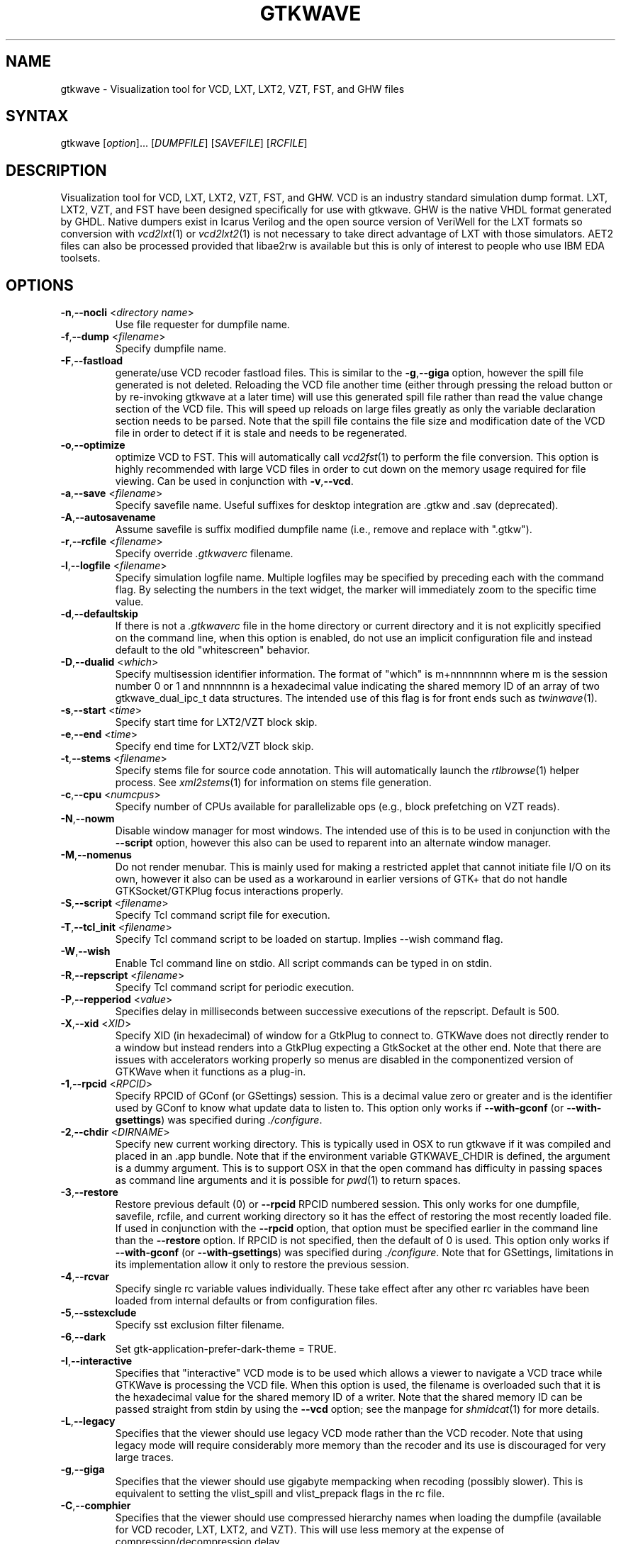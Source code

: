.TH "GTKWAVE" "1" "3.3.74" "Anthony Bybell" "Simulation Wave Viewer"
.SH "NAME"
.LP 
gtkwave \- Visualization tool for VCD, LXT, LXT2, VZT, FST, and GHW files
.SH "SYNTAX"
.LP 
gtkwave [\fIoption\fP]... [\fIDUMPFILE\fP] [\fISAVEFILE\fP] [\fIRCFILE\fP]

.SH "DESCRIPTION"
.LP 
Visualization tool for VCD, LXT, LXT2, VZT, FST, and GHW.  VCD is an industry standard simulation dump format. LXT, LXT2, VZT, and FST have been designed
specifically for use with gtkwave.  GHW is the native VHDL format generated by GHDL.  Native dumpers exist in Icarus Verilog and the open source version of VeriWell for the LXT formats so conversion with \fIvcd2lxt\fP(1) or
\fIvcd2lxt2\fP(1) is not necessary to take direct advantage of LXT with those simulators.  AET2 files can also be processed provided
that libae2rw is available but this is only of interest to people who use IBM EDA toolsets.
.SH "OPTIONS"
.LP 
.TP 


\fB\-n\fR,\fB\-\-nocli\fR <\fIdirectory name\fP>
Use file requester for dumpfile name.
.TP
\fB\-f\fR,\fB\-\-dump\fR <\fIfilename\fP>
Specify dumpfile name.
.TP 
\fB\-F\fR,\fB\-\-fastload\fR
generate/use VCD recoder fastload files.  This is similar to the \fB\-g\fR,\fB\-\-giga\fR option, however the spill file generated is not deleted.
Reloading the VCD file another time (either through pressing the reload button or by re-invoking gtkwave at a later time) will use this generated spill file
rather than read the value change section of the VCD file.  This will speed up reloads on large files greatly as only the variable declaration section needs to 
be parsed.  Note that the spill file contains the file size and modification date of the VCD file in order to detect if it is stale and needs to
be regenerated.
.TP
\fB\-o\fR,\fB\-\-optimize\fR
optimize VCD to FST.  This will automatically call \fIvcd2fst\fP(1) to perform the file conversion.  This
option is highly recommended with large VCD files in order to cut down on the memory usage required for
file viewing.  Can be used in conjunction with \fB\-v\fR,\fB\-\-vcd\fR.
.TP
\fB\-a\fR,\fB\-\-save\fR <\fIfilename\fP>
Specify savefile name.  Useful suffixes for desktop integration are .gtkw and .sav (deprecated).
.TP
\fB\-A\fR,\fB\-\-autosavename\fR
Assume savefile is suffix modified dumpfile name (i.e., remove and replace with ".gtkw").
.TP
\fB\-r\fR,\fB\-\-rcfile\fR <\fIfilename\fP>
Specify override \fI.gtkwaverc\fP filename.
.TP 
\fB\-l\fR,\fB\-\-logfile\fR <\fIfilename\fP>
Specify simulation logfile name.  Multiple logfiles may be specified by preceding each with the command flag.  By selecting the numbers in the text widget, the marker will immediately zoom to the specific time value.
.TP 
\fB\-d\fR,\fB\-\-defaultskip\fR
If there is not a \fI.gtkwaverc\fP file in the home directory or current directory and it is not explicitly specified on the command line, when
this option is enabled, do not use an implicit configuration file and instead default to the old "whitescreen" behavior.
.TP 
\fB\-D\fR,\fB\-\-dualid\fR <\fIwhich\fP>
Specify multisession identifier information.  The format of "which" is m+nnnnnnnn where m is the session number 0 or 1 and nnnnnnnn is a hexadecimal
value indicating the shared memory ID of an array of two gtkwave_dual_ipc_t data structures.  The intended use of this flag is for front ends such as 
\fItwinwave\fP(1).
.TP 
\fB\-s\fR,\fB\-\-start\fR <\fItime\fP>
Specify start time for LXT2/VZT block skip.
.TP 
\fB\-e\fR,\fB\-\-end\fR <\fItime\fP>
Specify end time for LXT2/VZT block skip.
.TP
\fB\-t\fR,\fB\-\-stems\fR <\fIfilename\fP>
Specify stems file for source code annotation.  This will automatically launch the \fIrtlbrowse\fP(1) helper process.
See \fIxml2stems\fP(1) for information on stems file generation.
.TP
\fB\-c\fR,\fB\-\-cpu\fR <\fInumcpus\fP>
Specify number of CPUs available for parallelizable ops (e.g., block prefetching on VZT reads).
.TP
\fB\-N\fR,\fB\-\-nowm\fR
Disable window manager for most windows.  The intended use of this is to be used in conjunction with the \fB\-\-script\fR
option, however this also can be used to reparent into an alternate window manager.
.TP
\fB\-M\fR,\fB\-\-nomenus\fR
Do not render menubar. This is mainly used for making a restricted applet that cannot initiate file I/O
on its own, however it also can be used as a workaround in earlier versions of GTK+ that do not handle
GTKSocket/GTKPlug focus interactions properly.
.TP
\fB\-S\fR,\fB\-\-script\fR <\fIfilename\fP>
Specify Tcl command script file for execution.
.TP
\fB\-T\fR,\fB\-\-tcl_init\fR <\fIfilename\fP>
Specify Tcl command script to be loaded on startup.  Implies \-\-wish command flag.
.TP 
\fB\-W\fR,\fB\-\-wish\fR
Enable Tcl command line on stdio.  All script commands can be typed in on stdin.
.TP
\fB\-R\fR,\fB\-\-repscript\fR <\fIfilename\fP>
Specify Tcl command script for periodic execution.
.TP
\fB\-P\fR,\fB\-\-repperiod\fR <\fIvalue\fP>
Specifies delay in milliseconds between successive executions of the repscript.  Default is 500.
.TP
\fB\-X\fR,\fB\-\-xid\fR <\fIXID\fP>
Specify XID (in hexadecimal) of window for a GtkPlug to connect to.  GTKWave does not directly render to a window but instead renders into a 
GtkPlug expecting a GtkSocket at the other end.  Note that there are issues with accelerators working properly so menus are
disabled in the componentized version of GTKWave when it functions as a plug-in.
.TP 
\fB\-1\fR,\fB\-\-rpcid\fR <\fIRPCID\fP>
Specify RPCID of GConf (or GSettings) session.  This is a decimal value zero or greater and is the identifier used by GConf to know what update data to listen to.
This option only works if \fB\-\-with-gconf\fR (or \fB\-\-with-gsettings\fR) was specified during \fI./configure\fP.
.TP
\fB\-2\fR,\fB\-\-chdir\fR <\fIDIRNAME\fP>
Specify new current working directory.  This is typically used in OSX to run gtkwave if it was compiled and placed in an .app bundle.  Note that if the environment variable GTKWAVE_CHDIR is defined, the argument is a dummy argument. This is to support OSX in that the open command has difficulty in passing spaces as command line arguments and it is possible for \fIpwd\fP(1) to return spaces.
.TP
\fB\-3\fR,\fB\-\-restore\fR
Restore previous default (0) or  \fB\-\-rpcid\fR RPCID numbered session.  This only works for one dumpfile, savefile, rcfile, and current working directory so
it has the effect of restoring the most recently loaded file.  If used in conjunction with the \fB\-\-rpcid\fR option, that option must
be specified earlier in the command line than the \fB\-\-restore\fR option.  If RPCID is not specified, then the default of 0 is used.
This option only works if \fB\-\-with-gconf\fR (or \fB\-\-with-gsettings\fR) was specified during \fI./configure\fP.  Note that for GSettings, limitations in its implementation allow it only to restore the previous session.
.TP
\fB\-4\fR,\fB\-\-rcvar\fR
Specify single rc variable values individually.  These take effect after any other rc variables have been loaded from internal defaults or from configuration files.
.TP
\fB\-5\fR,\fB\-\-sstexclude\fR
Specify sst exclusion filter filename.
.TP
\fB\-6\fR,\fB\-\-dark\fR
Set gtk-application-prefer-dark-theme = TRUE.
.TP
\fB\-I\fR,\fB\-\-interactive\fR
Specifies that "interactive" VCD mode is to be used which allows a viewer to navigate a VCD trace while GTKWave is processing the VCD file.
When this option is used, the filename is overloaded such that it is the hexadecimal value for the shared memory ID of a writer.
Note that the shared memory ID can be passed straight from stdin by using the \fB\-\-vcd\fR option; see the manpage for
\fIshmidcat\fP(1) for more details.
.TP
\fB\-L\fR,\fB\-\-legacy\fR
Specifies that the viewer should use legacy VCD mode rather than the VCD recoder.  Note that using legacy mode will require
considerably more memory than the recoder and its use is discouraged for very large traces.
.TP
\fB\-g\fR,\fB\-\-giga\fR
Specifies that the viewer should use gigabyte mempacking when recoding (possibly slower).  This is equivalent to setting
the vlist_spill and vlist_prepack flags in the rc file.
.TP
\fB\-C\fR,\fB\-\-comphier\fR
Specifies that the viewer should use compressed hierarchy names when loading the dumpfile (available for VCD recoder, LXT, LXT2, and VZT).
This will use less memory at the expense of compression/decompression delay.
.TP
\fB\-v\fR,\fB\-\-vcd\fR
Use stdin as a VCD dumpfile.
.TP 
\fB-O,\fB\-\-output\fR <\fIfilename\fP>
Specify filename for stdout/stderr redirect.  To disable messages to the console, use /dev/null as the filename.
.TP
\fB\-z\fR,\fB\-\-slider-zoom\fR
Enable slider stretch zoom for the horizontal time slider.  Clicking then dragging the 
very left or right edge of the slider can be used to provide fine-grained 
real-time zooming.
.TP
\fB\-V\fR,\fB\-\-version\fR
Display version banner then exit.
.TP 
\fB\-h\fR,\fB\-\-help\fR
Display help then exit.
.TP 
\fB\-x\fR,\fB\-\-exit\fR
Exit after loading trace (for loader benchmarking).
.SH "FILES"
.LP 
\fI~/.gtkwaverc\fP (see manpage \fIgtkwaverc\fP(5))

.SH "EXAMPLES"
.TP 
To run this program the standard way type:
gtkwave dumpfile.vcd
.TP 
Alternatively you can run it with a save file as:
gtkwave dumpfile.vcd dumpfile.gtkw
.TP
To run interactively using shared memory handle 0x00050003:
gtkwave \-I 00050003 dumpfile.gtkw
.TP
To pick up a dumpfile automatically from a save file (e.g., when launching from an icon):
gtkwave \-\-save dumpfile.gtkw
.TP
To run from the app bundle gtkwave.app in OSX using /bin/sh:
GTKWAVE_CHDIR=\`pwd\`;export GTKWAVE_CHDIR;open \-n \-W \-a gtkwave \-\-args \-\-chdir dummy \-\-dump des.vzt \-\-save des.gtkw
.TP
Alternatively, run the following Perl script gtkwave.app/Contents/Resources/bin/gtkwave to process command line arguments from OSX shell scripts.
.TP
Note that to pass non-flag items which start with a dash, that it is required to specify \-\- in order to turn off flag parsing.  A second \-\- will disable parsing of any following arguments such that they can be passed on to Tcl scripts and retrieved via gtkwave::getArgv.
.LP 
Command line options are not necessary for representing the dumpfile, savefile, and rcfile names.  They are merely provided to allow specifying them
out of order.
.SH "BUGS"
.TP
AIX requires  \-bmaxdata:0x80000000 (\-bmaxdata:0xd0000000/dsa for AIX 5.3) to be added to your list of compiler flags for xlc if you want GTKWave to be able to access more than 256MB of virtual memory. The value shown allows the VMM to use up to 2GB (3.25GB AIX5.3). This may be necessary for very large traces.
.TP
Shift and Page operations using the wave window hscrollbar may be nonfunctional as you move away from the dump start for very large traces. A trace that goes out to 45 billion ticks has been known to exhibit this problem. This stems from using the gfloat element of the horizontal slider to encode the time value for the left margin. The result is a loss of precision for very large values. Use the hotkeys or buttons at the top of the screen if this is a problem. 
.TP
When running under Cygwin, it is required to enable Cygserver if shared memory IPC is being used.  Specifically, this occurs when \fIrtlbrowse\fP(1) is launched as a helper process.  See the Cygwin documentation for more information on how to enable Cygserver.
.SH "AUTHORS"
.LP 
Anthony Bybell <bybell@rocketmail.com>
.SH "SEE ALSO"
.LP 
\fIgtkwaverc\fP(5) \fIlxt2vcd\fP(1) \fIvcd2lxt\fP(1) \fIvcd2lxt2\fP(1) \fIvzt2vcd\fP(1) \fIvcd2vzt\fP(1) \fIxml2stems\fP(1) \fIrtlbrowse\fP(1) \fItwinwave\fP(1) \fIshmidcat\fP(1)
